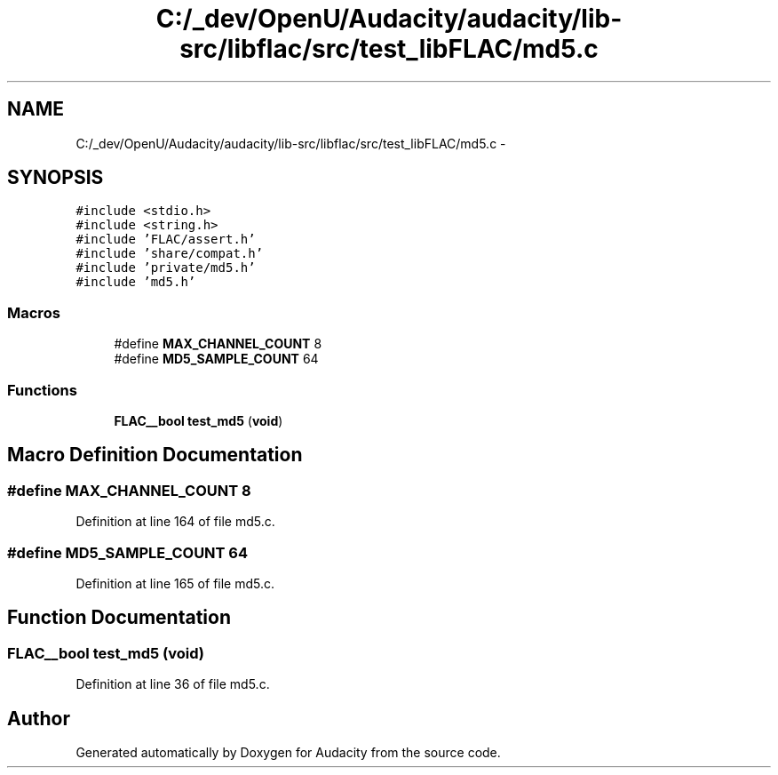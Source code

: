 .TH "C:/_dev/OpenU/Audacity/audacity/lib-src/libflac/src/test_libFLAC/md5.c" 3 "Thu Apr 28 2016" "Audacity" \" -*- nroff -*-
.ad l
.nh
.SH NAME
C:/_dev/OpenU/Audacity/audacity/lib-src/libflac/src/test_libFLAC/md5.c \- 
.SH SYNOPSIS
.br
.PP
\fC#include <stdio\&.h>\fP
.br
\fC#include <string\&.h>\fP
.br
\fC#include 'FLAC/assert\&.h'\fP
.br
\fC#include 'share/compat\&.h'\fP
.br
\fC#include 'private/md5\&.h'\fP
.br
\fC#include 'md5\&.h'\fP
.br

.SS "Macros"

.in +1c
.ti -1c
.RI "#define \fBMAX_CHANNEL_COUNT\fP   8"
.br
.ti -1c
.RI "#define \fBMD5_SAMPLE_COUNT\fP   64"
.br
.in -1c
.SS "Functions"

.in +1c
.ti -1c
.RI "\fBFLAC__bool\fP \fBtest_md5\fP (\fBvoid\fP)"
.br
.in -1c
.SH "Macro Definition Documentation"
.PP 
.SS "#define MAX_CHANNEL_COUNT   8"

.PP
Definition at line 164 of file md5\&.c\&.
.SS "#define MD5_SAMPLE_COUNT   64"

.PP
Definition at line 165 of file md5\&.c\&.
.SH "Function Documentation"
.PP 
.SS "\fBFLAC__bool\fP test_md5 (\fBvoid\fP)"

.PP
Definition at line 36 of file md5\&.c\&.
.SH "Author"
.PP 
Generated automatically by Doxygen for Audacity from the source code\&.
